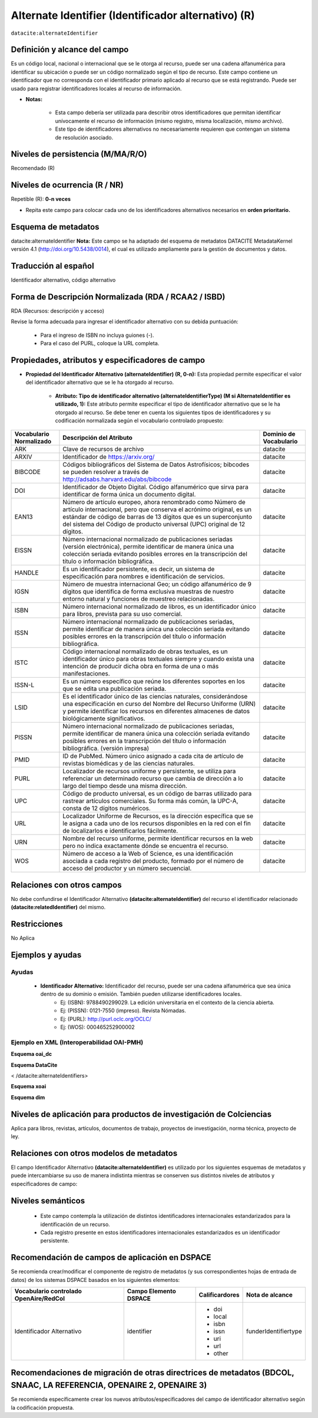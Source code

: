 .. _dci:alternativeIdentifier:

Alternate Identifier (Identificador alternativo) (R)
====================================================

``datacite:alternateIdentifier``

Definición y alcance del campo
------------------------------
Es un código local, nacional o internacional que se le otorga al recurso, puede ser una cadena alfanumérica para identificar su ubicación o puede ser un código normalizado según el tipo de recurso. Este  campo contiene un identificador que no corresponda con el identificador primario aplicado al recurso que se está registrando. Puede ser usado para registrar identificadores locales al recurso de información.

- **Notas:**

	- Esta campo debería ser utilizada para describir otros identificadores que permitan identificar unívocamente el recurso de información  (mismo registro, misma localización, mismo archivo).
	- Este tipo de identificadores alternativos no necesariamente requieren que contengan un sistema de resolución asociado.


Niveles de persistencia (M/MA/R/O)
------------------------------------
Recomendado (R)

Niveles de ocurrencia (R / NR)
-------------------------------
Repetible (R): **0-n veces**

- Repita este campo para colocar  cada uno de los identificadores alternativos necesarios en **orden prioritario.**

Esquema de metadatos
--------------------
datacite:alternateIdentifier
**Nota:** Este campo se ha adaptado del esquema de metadatos DATACITE MetadataKernel versión 4.1 (http://doi.org/10.5438/0014), el cual es utilizado ampliamente para la gestión de documentos y datos.

Traducción al español
---------------------
Identificador alternativo, código alternativo

Forma de Descripción Normalizada (RDA / RCAA2 / ISBD)
-----------------------------------------------------
RDA (Recursos: descripción y acceso)

Revise la forma adecuada para ingresar el identificador alternativo con su debida puntuación:

	- Para el ingreso de ISBN no incluya guiones (-).
	- Para el caso del PURL, coloque la URL completa.

Propiedades, atributos y especificadores de campo
-------------------------------------------------

- **Propiedad del Identificador Alternativo (alternateIdentifier) (R, 0-n):** Esta propiedad permite especificar el valor del identificador alternativo que se le ha otorgado al recurso.

	- **Atributo: Tipo de identificador alternativo (alternateIdentifierType) (M si AlternateIdentifier es utilizado, 1):** Este atributo permite especificar el tipo de identificador alternativo que se le ha otorgado al recurso. Se debe tener en cuenta los siguientes tipos de identificadores y su codificación normalizada según el vocabulario controlado propuesto: 

.. tabularcolumns:: |\Y{0.15}|\Y{0.7}|\Y{0.15}|

+-------------------------+---------------------------------------------------------------------------------------------------------------------------------------------------------------------------------------------------------------------------------------------------------------------------------+------------------------+
| Vocabulario Normalizado | Descripción del Atributo                                                                                                                                                                                                                                                        | Dominio de Vocabulario |
+=========================+=================================================================================================================================================================================================================================================================================+========================+
| ARK                     | Clave de recursos de archivo                                                                                                                                                                                                                                                    | datacite               |
+-------------------------+---------------------------------------------------------------------------------------------------------------------------------------------------------------------------------------------------------------------------------------------------------------------------------+------------------------+
| ARXIV                   | Identificador de https://arxiv.org/                                                                                                                                                                                                                                             | datacite               |
+-------------------------+---------------------------------------------------------------------------------------------------------------------------------------------------------------------------------------------------------------------------------------------------------------------------------+------------------------+
| BIBCODE                 | Códigos bibliográficos del Sistema de Datos Astrofísicos; bibcodes se pueden resolver a través de http://adsabs.harvard.edu/abs/bibcode                                                                                                                                         | datacite               |
+-------------------------+---------------------------------------------------------------------------------------------------------------------------------------------------------------------------------------------------------------------------------------------------------------------------------+------------------------+
| DOI                     | Identificador de Objeto Digital. Código alfanumérico que sirva para identificar de forma única un documento digital.                                                                                                                                                            | datacite               |
+-------------------------+---------------------------------------------------------------------------------------------------------------------------------------------------------------------------------------------------------------------------------------------------------------------------------+------------------------+
| EAN13                   | Número de artículo europeo, ahora renombrado como Número de artículo internacional, pero que conserva el acrónimo original, es un estándar de código de barras de 13 dígitos que es un superconjunto del sistema del Código de producto universal (UPC) original de 12 dígitos. | datacite               |
+-------------------------+---------------------------------------------------------------------------------------------------------------------------------------------------------------------------------------------------------------------------------------------------------------------------------+------------------------+
| EISSN                   | Número internacional normalizado de publicaciones seriadas (versión electrónica), permite identificar de manera única una colección seriada evitando posibles errores en la transcripción del título o información bibliográfica.                                               | datacite               |
+-------------------------+---------------------------------------------------------------------------------------------------------------------------------------------------------------------------------------------------------------------------------------------------------------------------------+------------------------+
| HANDLE                  | Es un identificador persistente, es decir, un sistema de especificación para nombres e identificación de servicios.                                                                                                                                                             | datacite               |
+-------------------------+---------------------------------------------------------------------------------------------------------------------------------------------------------------------------------------------------------------------------------------------------------------------------------+------------------------+
| IGSN                    | Número de muestra internacional Geo; un código alfanumérico de 9 dígitos que identifica de forma exclusiva muestras de nuestro entorno natural y funciones de muestreo relacionadas.                                                                                            | datacite               |
+-------------------------+---------------------------------------------------------------------------------------------------------------------------------------------------------------------------------------------------------------------------------------------------------------------------------+------------------------+
| ISBN                    | Número internacional normalizado de libros, es un identificador único para libros, prevista para su uso comercial.                                                                                                                                                              | datacite               |
+-------------------------+---------------------------------------------------------------------------------------------------------------------------------------------------------------------------------------------------------------------------------------------------------------------------------+------------------------+
| ISSN                    | Número internacional normalizado de publicaciones seriadas, permite identificar de manera única una colección seriada evitando posibles errores en la transcripción del título o información bibliográfica.                                                                     | datacite               |
+-------------------------+---------------------------------------------------------------------------------------------------------------------------------------------------------------------------------------------------------------------------------------------------------------------------------+------------------------+
| ISTC                    | Código internacional normalizado de obras textuales, es un identificador único para obras textuales siempre y cuando exista una intención de producir dicha obra en forma de una o más manifestaciones.                                                                         | datacite               |
+-------------------------+---------------------------------------------------------------------------------------------------------------------------------------------------------------------------------------------------------------------------------------------------------------------------------+------------------------+
| ISSN-L                  | Es un número específico que reúne los diferentes soportes en los que se edita una publicación seriada.                                                                                                                                                                          | datacite               |
+-------------------------+---------------------------------------------------------------------------------------------------------------------------------------------------------------------------------------------------------------------------------------------------------------------------------+------------------------+
| LSID                    | Es el identificador único de las ciencias naturales, considerándose una especificación en curso del Nombre del Recurso Uniforme (URN) y permite identificar los recursos en diferentes almacenes de datos biológicamente significativos.                                        | datacite               |
+-------------------------+---------------------------------------------------------------------------------------------------------------------------------------------------------------------------------------------------------------------------------------------------------------------------------+------------------------+
| PISSN                   | Número internacional normalizado de publicaciones seriadas, permite identificar de manera única una colección seriada evitando posibles errores en la transcripción del título o información bibliográfica. (versión impresa)                                                   | datacite               |
+-------------------------+---------------------------------------------------------------------------------------------------------------------------------------------------------------------------------------------------------------------------------------------------------------------------------+------------------------+
| PMID                    | ID de PubMed. Número único asignado a cada cita de artículo de revistas biomédicas y de las ciencias naturales.                                                                                                                                                                 | datacite               |
+-------------------------+---------------------------------------------------------------------------------------------------------------------------------------------------------------------------------------------------------------------------------------------------------------------------------+------------------------+
| PURL                    | Localizador de recursos uniforme y persistente, se utiliza para referenciar un determinado recurso que cambia de dirección a lo largo del tiempo desde una misma dirección.                                                                                                     | datacite               |
+-------------------------+---------------------------------------------------------------------------------------------------------------------------------------------------------------------------------------------------------------------------------------------------------------------------------+------------------------+
| UPC                     | Código de producto universal, es un código de barras utilizado para rastrear artículos comerciales. Su forma más común, la UPC-A, consta de 12 dígitos numéricos.                                                                                                               | datacite               |
+-------------------------+---------------------------------------------------------------------------------------------------------------------------------------------------------------------------------------------------------------------------------------------------------------------------------+------------------------+
| URL                     | Localizador Uniforme de Recursos, es la dirección específica que se le asigna a cada uno de los recursos disponibles en la red con el fin de localizarlos e identificarlos fácilmente.                                                                                          | datacite               |
+-------------------------+---------------------------------------------------------------------------------------------------------------------------------------------------------------------------------------------------------------------------------------------------------------------------------+------------------------+
| URN                     | Nombre del recurso uniforme, permite identificar recursos en la web pero no indica exactamente dónde se encuentra el recurso.                                                                                                                                                   | datacite               |
+-------------------------+---------------------------------------------------------------------------------------------------------------------------------------------------------------------------------------------------------------------------------------------------------------------------------+------------------------+
| WOS                     | Número de acceso a la Web of Science, es una identificación asociada a cada registro del producto, formado por el número de acceso del productor y un número secuencial.                                                                                                        | datacite               |
+-------------------------+---------------------------------------------------------------------------------------------------------------------------------------------------------------------------------------------------------------------------------------------------------------------------------+------------------------+



Relaciones con otros campos
---------------------------
No debe confundirse el Identificador Alternativo **(datacite:alternateIdentifier)** del recurso el identificador relacionado **(datacite:relatedIdentifier)** del mismo.

Restricciones
-------------
No Aplica

Ejemplos y ayudas
-----------------

Ayudas
++++++

	- **Identificador Alternativo:** Identificador del recurso, puede ser una cadena alfanumérica que sea única dentro de su dominio o emisión. También pueden utilizarse identificadores locales.
		- Ej: (ISBN): 9788490299029. La edición universitaria en el contexto de la ciencia abierta. 
		- Ej: (PISSN): 0121-7550 (impreso). Revista Nómadas. 
		- Ej: (PURL): http://purl.oclc.org/OCLC/
		- Ej: (WOS): 000465252900002


Ejemplo en XML (Interoperabilidad OAI-PMH)
++++++++++++++++++++++++++++++++++++++++++

**Esquema oai_dc**

.. code-block:: xml
   :linenos:

   	<dc:identifier>1433-7851</dc:identifier>
	<dc:identifier>1521-3773 electrónico</dc:identifier>
	<dc:identifier>http://hdl.handle.net/10272/16239</dc:identifier>
	<dc:identifier>10.1002/anie.201601750</dc:identifier>
	<dc:identifier>urn:issn:1668-3501</dc:identifier>


**Esquema DataCite**

.. code-block:: xml
   :linenos:

   	<datacite:alternateIdentifiers>
   	<datacite:alternateIdentifier alternateIdentifierType="ISBN">978876543213</datacite:alternateIdentifier>
	</datacite:alternateIdentifiers>

.. code-block:: xml
   :linenos:

   	<datacite:alternateIdentifier identifierType="HANDLE">http://hdl.handle.net/10272/16239</datacite:alternateIdentifier>

	<datacite:alternateIdentifiers>
	<datacite:alternateIdentifier alternateIdentifierType="DOI">10.1002/anie.201601750</datacite:alternateIdentifier>

	<datacite:alternateIdentifier alternateIdentifierType="ISSN">1433-7851</datacite:alternateIdentifier>

	<datacite:alternateIdentifier alternateIdentifierType="ISSN">1521-3773 electrónico</datacite:alternateIdentifier>
<	/datacite:alternateIdentifiers>

**Esquema xoai**

.. code-block:: xml
   :linenos:

   	<element name="identifier">
	<element name="issn">
	<element name="none">
	<field name="value">1433-7851</field>
	<field name="value">1521-3773 electrónico</field>
	</element>
	</element>
	<element name="uri">
	<element name="none">
	<field name="value">http://hdl.handle.net/10272/16239</field>
	</element>
	</element>
	<element name="doi">
	<element name="none">
	<field name="value">10.1002/anie.201601750</field>
	</element>

**Esquema dim**

.. code-block:: xml
   :linenos:

    <dim:field mdschema="dc" element="identifier" qualifier="issn">1433-7851</dim:field>
	<dim:field mdschema="dc" element="identifier" qualifier="issn">1521-3773 electrónico</dim:field>
	<dim:field mdschema="dc" element="identifier" qualifier="uri">http://hdl.handle.net/10272/16239</dim:field>
	<dim:field mdschema="dc" element="identifier" qualifier="doi">10.1002/anie.201601750</dim:field>


Niveles de aplicación para productos de investigación de Colciencias
--------------------------------------------------------------------
Aplica para libros, revistas, artículos, documentos de trabajo, proyectos de investigación, norma técnica, proyecto de ley.

Relaciones con otros modelos de metadatos
-----------------------------------------
El campo Identificador Alternativo **(datacite:alternateIdentifier)** es utilizado por los siguientes esquemas de metadatos y puede intercambiarse su uso de manera indistinta mientras se conserven sus distintos niveles de atributos y especificadores de campo:

+----------------------+-------------------------------------------------------------------+
| Esquema de Metadatos | Campo Relacionado                                                 |
+======================+===================================================================+
| dc                   | * dc.identifier.doi                                               |
|                      | * dc.identifier.local                                             |
|                      | * dc.identifier.isbn                                              |
|                      | * dc.identifier.issn                                              |
|                      | * dc.identifier.uri                                               |
|                      | * dc.identifier.url                                               |
|                      | * dc.identifier.other                                             |
+----------------------+-------------------------------------------------------------------+
| marcxml              | field: 024, 050, 052, 055, 061, 071, 072, 080, 082, 084, 086,     |
|					   | 088,090,856													   |
+----------------------+-------------------------------------------------------------------+


Niveles semánticos
------------------

	- Este campo contempla la utilización de distintos identificadores internacionales estandarizados para la identificación de un recurso.
	- Cada registro presente en estos identificadores internacionales estandarizados es un identificador persistente.

Recomendación de campos de aplicación en DSPACE
-----------------------------------------------
Se recomienda crear/modificar el componente de registro de metadatos (y sus correspondientes hojas de entrada de datos) de los sistemas DSPACE basados en los siguientes elementos:

+----------------------------------------+-----------------------+----------------+----------------------+
| Vocabulario controlado OpenAire/RedCol | Campo Elemento DSPACE | Calificardores | Nota de alcance      |
+========================================+=======================+================+======================+
| Identificador Alternativo              | identifier            | * doi      	  | funderIdentifiertype |
|                                        |                       | * local    	  |                      |
|                                        |                       | * isbn     	  |                      |
|                                        |                       | * issn     	  |                      |
|                                        |                       | * uri      	  |                      |
|                                        |                       | * url      	  |                      |
|                                        |                       | * other    	  |                      |
+----------------------------------------+-----------------------+----------------+----------------------+

Recomendaciones de migración de otras directrices de metadatos (BDCOL, SNAAC, LA REFERENCIA, OPENAIRE 2, OPENAIRE 3)
--------------------------------------------------------------------------------------------------------------------
Se recomienda específicamente crear los nuevos atributos/especificadores del campo de identificador alternativo según la codificación propuesta.